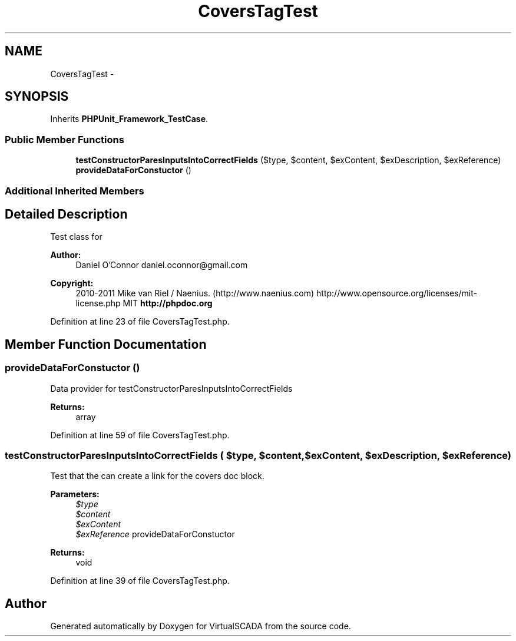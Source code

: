 .TH "CoversTagTest" 3 "Tue Apr 14 2015" "Version 1.0" "VirtualSCADA" \" -*- nroff -*-
.ad l
.nh
.SH NAME
CoversTagTest \- 
.SH SYNOPSIS
.br
.PP
.PP
Inherits \fBPHPUnit_Framework_TestCase\fP\&.
.SS "Public Member Functions"

.in +1c
.ti -1c
.RI "\fBtestConstructorParesInputsIntoCorrectFields\fP ($type, $content, $exContent, $exDescription, $exReference)"
.br
.ti -1c
.RI "\fBprovideDataForConstuctor\fP ()"
.br
.in -1c
.SS "Additional Inherited Members"
.SH "Detailed Description"
.PP 
Test class for 
.PP
\fBAuthor:\fP
.RS 4
Daniel O'Connor daniel.oconnor@gmail.com 
.RE
.PP
\fBCopyright:\fP
.RS 4
2010-2011 Mike van Riel / Naenius\&. (http://www.naenius.com)  http://www.opensource.org/licenses/mit-license.php MIT \fBhttp://phpdoc\&.org\fP
.RE
.PP

.PP
Definition at line 23 of file CoversTagTest\&.php\&.
.SH "Member Function Documentation"
.PP 
.SS "provideDataForConstuctor ()"
Data provider for testConstructorParesInputsIntoCorrectFields
.PP
\fBReturns:\fP
.RS 4
array 
.RE
.PP

.PP
Definition at line 59 of file CoversTagTest\&.php\&.
.SS "testConstructorParesInputsIntoCorrectFields ( $type,  $content,  $exContent,  $exDescription,  $exReference)"
Test that the  can create a link for the covers doc block\&.
.PP
\fBParameters:\fP
.RS 4
\fI$type\fP 
.br
\fI$content\fP 
.br
\fI$exContent\fP 
.br
\fI$exReference\fP provideDataForConstuctor
.RE
.PP
\fBReturns:\fP
.RS 4
void 
.RE
.PP

.PP
Definition at line 39 of file CoversTagTest\&.php\&.

.SH "Author"
.PP 
Generated automatically by Doxygen for VirtualSCADA from the source code\&.
